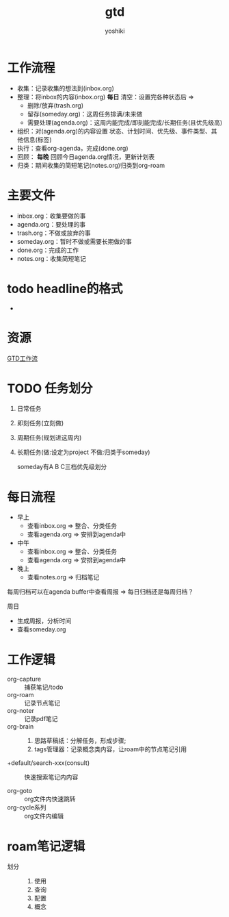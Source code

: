 :PROPERTIES:
:ID:       347845a5-9935-4e9d-b90b-ed027b542adc
:END:
#+title: gtd
#+LAST_MODIFIED: 2025-03-16 17:11:35

#+author:    yoshiki
#+email:     1299331829@qq.com
#+update:    [2024-12-24 二 12:33]


* 工作流程
- 收集：记录收集的想法到(inbox.org)
- 整理：将inbox的内容(inbox.org) *每日* 清空：设置完各种状态后 =>
  + 删除/放弃(trash.org)
  + 留存(someday.org)：这周任务排满/未来做
  + 需要处理(agenda.org)：这周内能完成/即刻能完成/长期任务(且优先级高)
- 组织：对(agenda.org)的内容设置 状态、计划时间、优先级、事件类型、其他信息(标签)
- 执行：查看org-agenda，完成(done.org)
- 回顾： *每晚* 回顾今日agenda.org情况，更新计划表
+ 归类：期间收集的简短笔记(notes.org)归类到org-roam

* 主要文件
- inbox.org：收集要做的事
- agenda.org：要处理的事
- trash.org：不做或放弃的事
- someday.org：暂时不做或需要长期做的事
- done.org：完成的工作
- notes.org：收集简短笔记


* todo headline的格式
- * [TODO状态] [优先级] [标题] [子任务数] {标签}(可选)
    [空白]
    {捕获处的链接}(可选)


* 资源
[[https://www.zquee.top/posts/gtd%E5%B7%A5%E4%BD%9C%E6%B5%81/#%E6%94%B6%E9%9B%86][GTD工作流]]


* TODO 任务划分
1. 日常任务
2. 即刻任务(立刻做)
3. 周期任务(规划进这周内)
4. 长期任务(做:设定为project 不做:归类于someday)

   someday有A B C三档优先级划分

* 每日流程
- 早上
  + 查看inbox.org => 整合、分类任务
  + 查看agenda.org => 安排到agenda中
- 中午
  + 查看inbox.org => 整合、分类任务
  + 查看agenda.org => 安排到agenda中
- 晚上
  + 查看notes.org => 归档笔记


每周归档可以在agenda buffer中查看周报 => 每日归档还是每周归档？

周日
- 生成周报，分析时间
- 查看someday.org


* 工作逻辑
- org-capture :: 捕获笔记/todo
- org-roam :: 记录节点笔记
- org-noter :: 记录pdf笔记
- org-brain ::
  1. 思路草稿纸：分解任务，形成步骤;
  2. tags管理器：记录概念类内容，让roam中的节点笔记引用

- +default/search-xxx(consult) :: 快速搜索笔记内内容

- org-goto :: org文件内快速跳转
- org-cycle系列 :: org文件内编辑


* roam笔记逻辑
- 划分 ::
  1. 使用
  2. 查询
  3. 配置
  4. 概念
